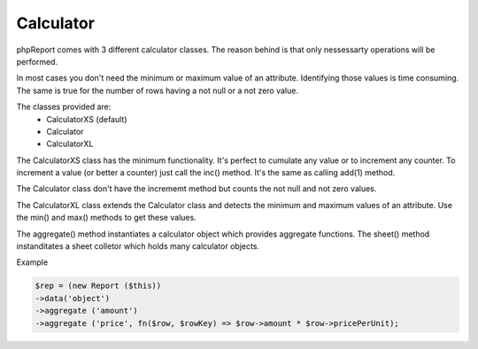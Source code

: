 Calculator
----------

phpReport comes with 3 different calculator classes. The reason behind is that
only nessessarty operations will be performed.

In most cases you don't need the minimum or maximum value of an attribute. 
Identifying those values is time consuming. The same is true for the number
of rows having a not null or a not zero value.

The classes provided are:
 * CalculatorXS (default)
 * Calculator
 * CalculatorXL 

The CalculatorXS class has the minimum functionality. It's perfect to cumulate
any value or to increment any counter. To increment a value (or better a counter)
just call the inc() method. It's the same as calling add(1) method. 

The Calculator class don't have the incrememt method but counts the not null
and not zero values.

The CalculatorXL class extends the Calculator class and detects the minimum
and maximum values of an attribute. Use the min() and max() methods to get
these values.


The aggregate() method instantiates a calculator object which provides aggregate functions.
The sheet() method instanditates a sheet colletor which holds many calculator objects.
 

Example

.. code-block:: php

    $rep = (new Report ($this))
    ->data('object')
    ->aggregate ('amount')
    ->aggregate ('price', fn($row, $rowKey) => $row->amount * $row->pricePerUnit);


